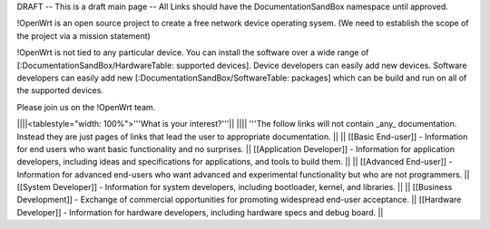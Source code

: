 DRAFT -- This is a draft main page -- All Links should have the DocumentationSandBox namespace until approved.

!OpenWrt is an open source project to create a free network device operating sysem. (We need to establish the scope of the project via a mission statement)

!OpenWrt is not tied to any particular device.  You can install the software over a wide range of [:DocumentationSandBox/HardwareTable: supported devices].  Device developers can easily add new devices.  Software developers can easily add new [:DocumentationSandBox/SoftwareTable: packages] which can be build and run on all of the supported devices.

Please join us on the !OpenWrt team.

||||<tablestyle="width: 100%">'''What is your interest?'''||
|||| '''The follow links will not contain _any_ documentation.  Instead they are just pages of links that lead the user to appropriate documentation. ||
|| [[Basic End-user]] - Information for end users who want basic functionality and no surprises. || [[Application Developer]] - Information for application developers, including ideas and specifications for applications, and tools to build them. ||
|| [[Advanced End-user]] - Information for advanced end-users who want advanced and experimental functionality but who are not programmers. || [[System Developer]] - Information for system developers, including bootloader, kernel, and libraries. ||
|| [[Business Development]] - Exchange of commercial opportunities for promoting widespread end-user acceptance. ||  [[Hardware Developer]] - Information for hardware developers, including hardware specs and debug board. ||
